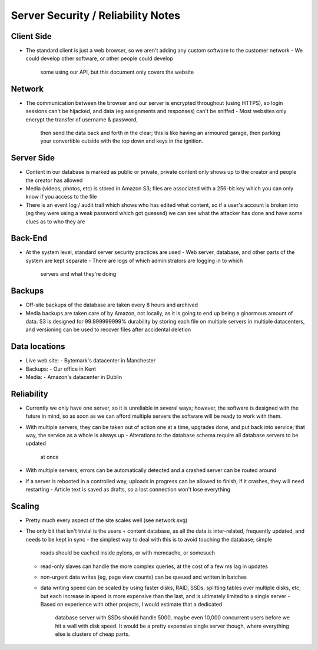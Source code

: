 Server Security / Reliability Notes
===================================

Client Side
~~~~~~~~~~~
- The standard client is just a web browser, so we aren't adding any
  custom software to the customer network
  - We could develop other software, or other people could develop
    some using our API, but this document only covers the website

Network
~~~~~~~
- The communication between the browser and our server is encrypted
  throughout (using HTTPS), so login sessions can't be hijacked, and
  data (eg assignments and responses) can't be sniffed
  - Most websites only encrypt the transfer of username & password,
    then send the data back and forth in the clear; this is like
    having an armoured garage, then parking your convertible outside
    with the top down and keys in the ignition.

Server Side
~~~~~~~~~~~
- Content in our database is marked as public or private, private
  content only shows up to the creator and people the creator has
  allowed
- Media (videos, photos, etc) is stored in Amazon S3; files are
  associated with a 256-bit key which you can only know if you
  access to the file
- There is an event log / audit trail which shows who has edited what
  content, so if a user's account is broken into (eg they were using a
  weak password which got guessed) we can see what the attacker has done
  and have some clues as to who they are

Back-End
~~~~~~~~
- At the system level, standard server security practices are used
  - Web server, database, and other parts of the system are kept separate
  - There are logs of which administrators are logging in to which
    servers and what they're doing


Backups
~~~~~~~
- Off-site backups of the database are taken every 8 hours and archived
- Media backups are taken care of by Amazon, not locally, as it is going to
  end up being a ginormous amount of data. S3 is designed for 99.999999999%
  durability by storing each file on multiple servers in multiple datacenters,
  and versioning can be used to recover files after accidental deletion


Data locations
~~~~~~~~~~~~~~
- Live web site:
  - Bytemark's datacenter in Manchester
- Backups:
  - Our office in Kent
- Media:
  - Amazon's datacenter in Dublin


Reliability
~~~~~~~~~~~
- Currently we only have one server, so it is unreliable in several ways;
  however, the software is designed with the future in mind, so as soon as we
  can afford multiple servers the software will be ready to work with them.

- With multiple servers, they can be taken out of action one at a time, upgrades
  done, and put back into service; that way, the service as a whole is always up
  - Alterations to the database schema require all database servers to be updated
    at once
- With multiple servers, errors can be automatically detected and a crashed server
  can be routed around

- If a server is rebooted in a controlled way, uploads in progress can be allowed
  to finish; if it crashes, they will need restarting
  - Article text is saved as drafts, so a lost connection won't lose everything


Scaling
~~~~~~~
- Pretty much every aspect of the site scales well (see network.svg)

- The only bit that isn't trivial is the users + content database, as all the data
  is inter-related, frequently updated, and needs to be kept in sync
  - the simplest way to deal with this is to avoid touching the database; simple
    reads should be cached inside pylons, or with memcache, or somesuch
  - read-only slaves can handle the more complex queries, at the cost of a few ms
    lag in updates
  - non-urgent data writes (eg, page view counts) can be queued and written in
    batches
  - data writing speed can be scaled by using faster disks, RAID, SSDs, splitting
    tables over multiple disks, etc; but each increase in speed is more expensive
    than the last, and is ultimately limited to a single server
    - Based on experience with other projects, I would estimate that a dedicated
      database server with SSDs should handle 5000, maybe even 10,000 concurrent
      users before we hit a wall with disk speed. It would be a pretty expensive
      single server though, where everything else is clusters of cheap parts.

